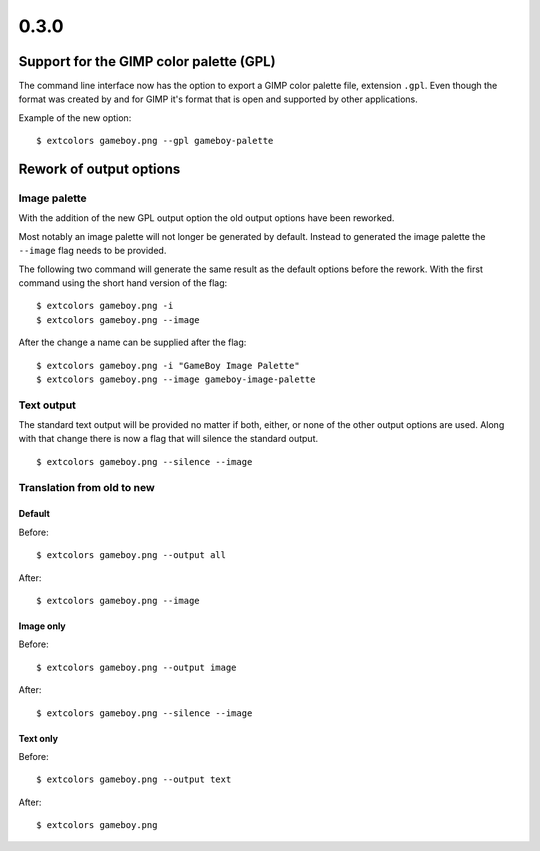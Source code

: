 =====
0.3.0
=====
----------------------------------------
Support for the GIMP color palette (GPL)
----------------------------------------
The command line interface now has the option to export a GIMP color
palette file, extension ``.gpl``. Even though the format was created
by and for GIMP it's format that is open and supported by other
applications.

Example of the new option: ::

    $ extcolors gameboy.png --gpl gameboy-palette

------------------------
Rework of output options
------------------------
+++++++++++++
Image palette
+++++++++++++
With the addition of the new GPL output option the old output options
have been reworked.

Most notably an image palette will not longer be generated by default.
Instead to generated the image palette the ``--image`` flag needs to be
provided.

The following two command will generate the same result as the default
options before the rework. With the first command using the short hand
version of the flag: ::

    $ extcolors gameboy.png -i
    $ extcolors gameboy.png --image

After the change a name can be supplied after the flag: ::

    $ extcolors gameboy.png -i "GameBoy Image Palette"
    $ extcolors gameboy.png --image gameboy-image-palette


+++++++++++
Text output
+++++++++++
The standard text output will be provided no matter if both, either, or
none of the other output options are used. Along with that change there
is now a flag that will silence the standard output.

::

    $ extcolors gameboy.png --silence --image


+++++++++++++++++++++++++++
Translation from old to new
+++++++++++++++++++++++++++

Default
*******
Before: ::

    $ extcolors gameboy.png --output all

After: ::

    $ extcolors gameboy.png --image

Image only
**********
Before: ::

    $ extcolors gameboy.png --output image

After: ::

    $ extcolors gameboy.png --silence --image

Text only
*********
Before: ::

    $ extcolors gameboy.png --output text

After: ::

    $ extcolors gameboy.png
